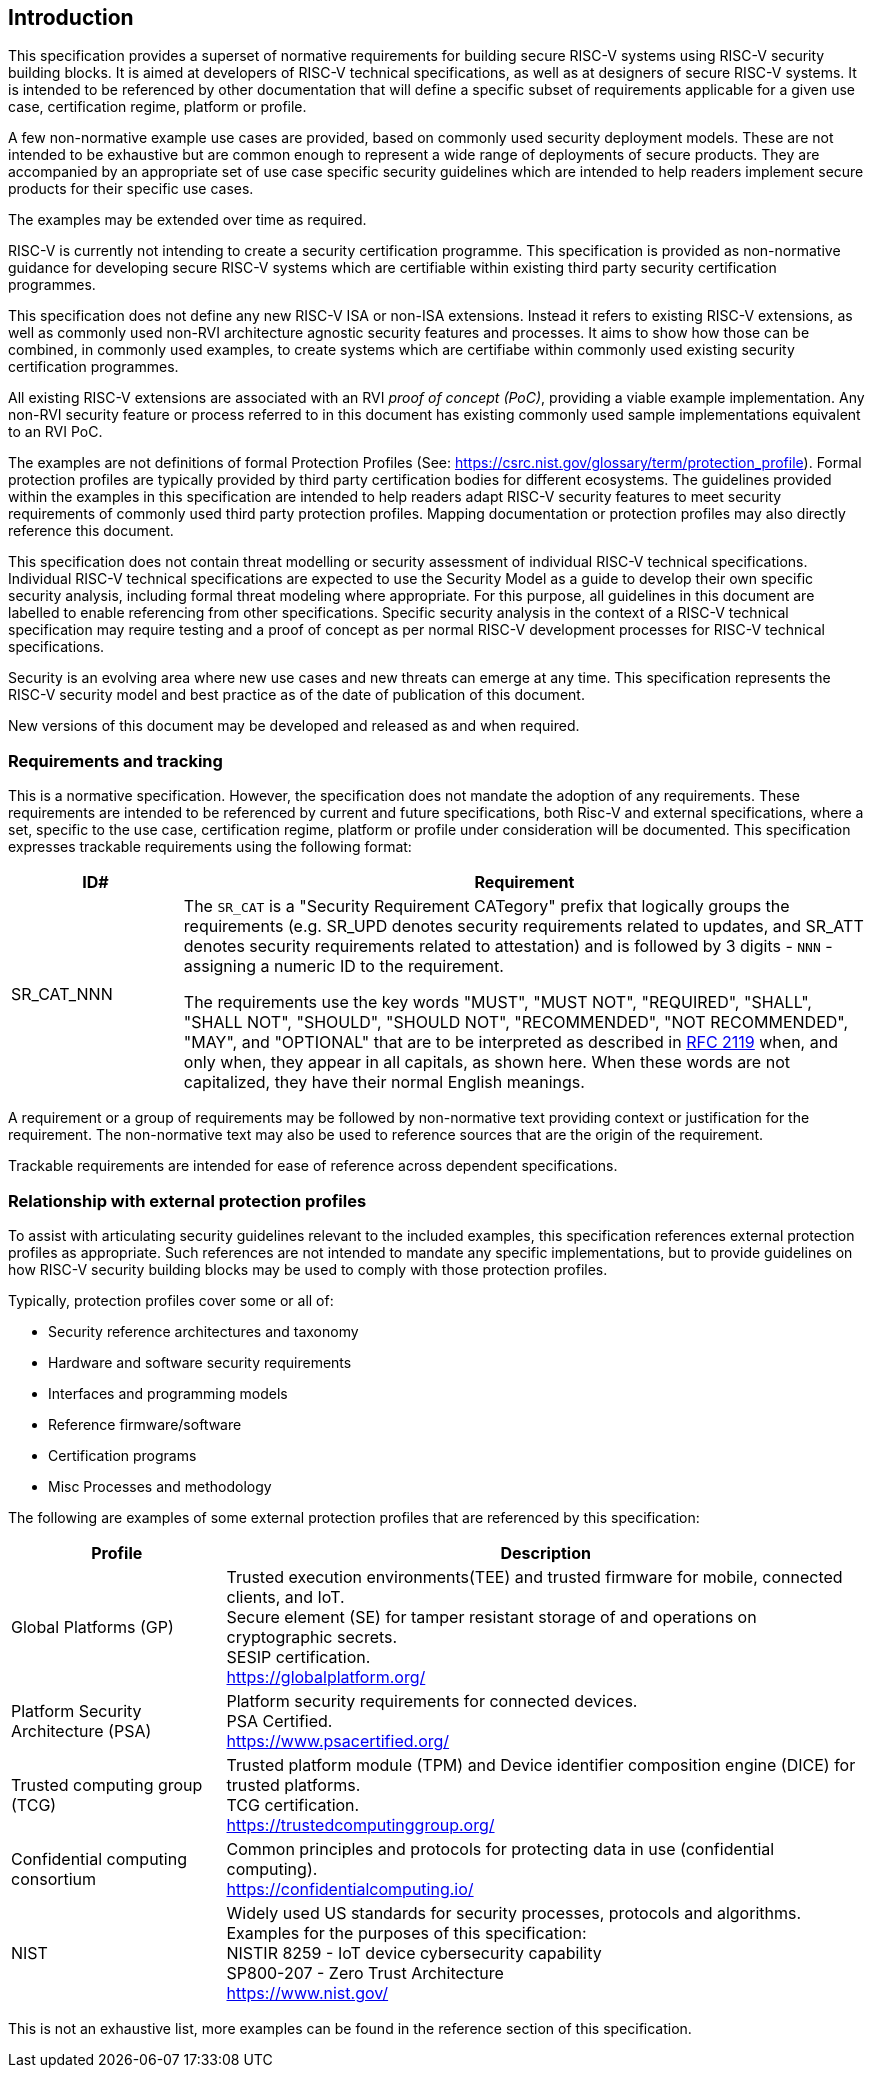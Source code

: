 
[[chapter1]]

== Introduction

This specification provides a superset of normative requirements for building secure RISC-V systems using RISC-V security building blocks. It is aimed at developers of RISC-V technical specifications, as well as at designers of secure RISC-V systems. It is intended to be referenced by other documentation that will define a specific subset of requirements applicable for a given use case, certification regime, platform or profile. 


A few non-normative example use cases are provided, based on commonly used security deployment models.
These are not intended to be exhaustive but are common enough to represent a wide range of deployments of secure products. They are accompanied by an appropriate set of use case specific security
guidelines which are intended to help readers implement secure products for their specific use cases.

The examples may be extended over time as required.

RISC-V is currently not intending to create a security certification programme. This specification is provided as non-normative guidance for developing secure RISC-V systems which are certifiable within existing third party security certification programmes. 

This specification does not define any new RISC-V ISA or non-ISA extensions. Instead it refers to existing RISC-V extensions, as well as commonly used non-RVI architecture agnostic security features and processes. It aims to show how those can be combined, in commonly used examples, to create systems which are certifiabe within commonly used existing security certification programmes.

All existing RISC-V extensions are associated with an RVI _proof of concept (PoC)_, providing a viable example implementation. Any non-RVI security feature or process referred to in this document has existing commonly used sample implementations equivalent to an RVI PoC.

The examples are not definitions of formal Protection Profiles (See: https://csrc.nist.gov/glossary/term/protection_profile).
Formal protection profiles are typically provided by third party certification
bodies for different ecosystems. The guidelines provided within the examples in this specification are intended to help readers adapt RISC-V security features to meet security requirements of commonly used third party protection profiles. Mapping documentation or protection profiles may also directly reference this document. 

This specification does not contain threat modelling or security assessment of individual RISC-V technical specifications. Individual RISC-V technical specifications are expected to use the Security Model as a guide to develop their own specific security analysis, including formal threat modeling where appropriate. For this purpose, all guidelines in this document are labelled to enable referencing from other specifications. Specific security analysis in the context of a RISC-V technical specification may require testing and a proof of concept as per normal RISC-V development processes for RISC-V technical specifications.

Security is an evolving area where new use cases and new threats can emerge at any time. This specification represents the RISC-V security model and best practice as of the date of publication of this document. 

New versions of this document may be developed and released as and when required.

=== Requirements and tracking

This is a normative specification. However, the specification does not mandate the adoption of any requirements. These requirements are intended to be referenced by current and future specifications, both Risc-V and external specifications,  where a set, specific to the use case, certification regime, platform or profile under consideration will be documented. This specification expresses trackable requirements using the following format:

[width=100%]
[%header, cols="5,20"]
|===
| ID#
| Requirement

| SR_CAT_NNN
| The `SR_CAT` is a "Security Requirement CATegory" prefix that logically groups
the requirements (e.g. SR_UPD denotes security requirements related to updates,
and SR_ATT denotes security requirements related to attestation) and is followed
by 3 digits - `NNN` - assigning a numeric ID to the requirement.

The requirements use the key words "MUST", "MUST NOT", "REQUIRED", "SHALL",
"SHALL NOT", "SHOULD", "SHOULD NOT", "RECOMMENDED", "NOT RECOMMENDED", "MAY",
and "OPTIONAL" that are to be interpreted as described in
https://www.ietf.org/rfc/rfc2119.txt[RFC 2119] when, and only when, they appear
in all capitals, as shown here. When these words are not capitalized, they have
their normal English meanings.
|===

A requirement or a group of requirements may be followed by non-normative text
providing context or justification for the requirement. The non-normative text
may also be used to reference sources that are the origin of the requirement.

Trackable requirements are intended for ease of reference across dependent
specifications.

=== Relationship with external protection profiles

To assist with articulating security guidelines relevant to the included examples, this specification references external
protection profiles as appropriate. Such references are not intended to mandate any specific implementations, but to provide guidelines on how RISC-V security building blocks may be used to comply with those protection profiles.

Typically, protection profiles cover some or all of:

* Security reference architectures and taxonomy
* Hardware and software security requirements
* Interfaces and programming models
* Reference firmware/software
* Certification programs
* Misc Processes and methodology

The following are examples of some external protection profiles that are referenced by this specification:

[width=100%]
[%header, cols="5,15"]
|===
| Profile
| Description

| Global Platforms (GP)
| Trusted execution environments(TEE) and trusted firmware for mobile,
connected clients, and IoT. +
Secure element (SE) for tamper resistant storage of and operations on
cryptographic secrets. +
SESIP certification. +
https://globalplatform.org/

| Platform Security Architecture (PSA)
| Platform security requirements for connected devices. +
PSA Certified. +
https://www.psacertified.org/

| Trusted computing group (TCG)
| Trusted platform module (TPM) and Device identifier composition engine (DICE)
for trusted platforms. +
TCG certification. +
https://trustedcomputinggroup.org/

| Confidential computing consortium
| Common principles and protocols for protecting data in use (confidential
computing). +
https://confidentialcomputing.io/

| NIST
| Widely used US standards for security processes, protocols and algorithms.
Examples for the purposes of this specification: +
NISTIR 8259 - IoT device cybersecurity capability +
SP800-207 - Zero Trust Architecture +
https://www.nist.gov/
|===

This is not an exhaustive list, more examples can be found in the reference
section of this specification.
